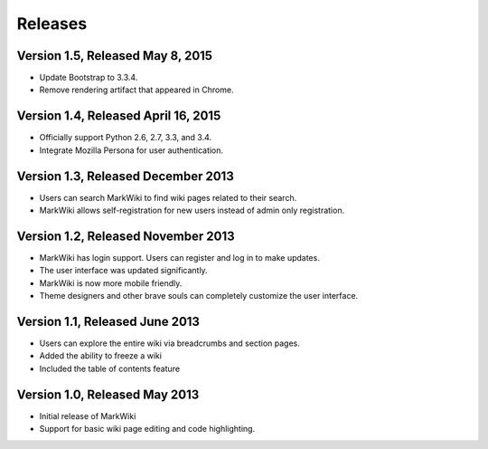 Releases
========

Version 1.5, Released May 8, 2015
---------------------------------

* Update Bootstrap to 3.3.4.
* Remove rendering artifact that appeared in Chrome.

Version 1.4, Released April 16, 2015
------------------------------------

* Officially support Python 2.6, 2.7, 3.3, and 3.4.
* Integrate Mozilla Persona for user authentication.

Version 1.3, Released December 2013
-----------------------------------

* Users can search MarkWiki to find wiki pages related to their search.
* MarkWiki allows self-registration for new users instead of admin only
  registration.

Version 1.2, Released November 2013
-----------------------------------

* MarkWiki has login support. Users can register and log in to make updates.
* The user interface was updated significantly.
* MarkWiki is now more mobile friendly.
* Theme designers and other brave souls can completely customize the user
  interface.

Version 1.1, Released June 2013
-------------------------------

* Users can explore the entire wiki via breadcrumbs and section pages.
* Added the ability to freeze a wiki
* Included the table of contents feature

Version 1.0, Released May 2013
------------------------------

* Initial release of MarkWiki
* Support for basic wiki page editing and code highlighting.

